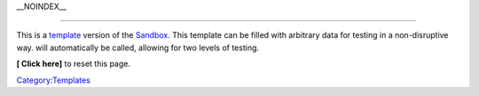 .. raw:: mediawiki

   {{Template Sandbox 2}}

\__NOINDEX_\_

--------------

This is a `template <template>`__ version of the `Sandbox <Sandbox>`__. This template can be filled with arbitrary data for testing in a non-disruptive way. will automatically be called, allowing for two levels of testing.

**[ Click here]** to reset this page.

`Category:Templates <Category:Templates>`__

